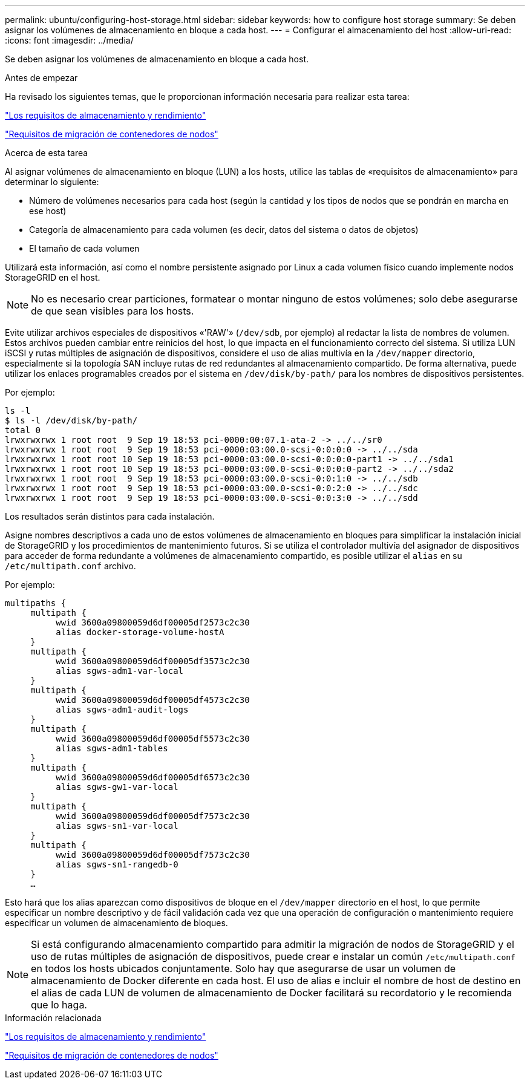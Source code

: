 ---
permalink: ubuntu/configuring-host-storage.html 
sidebar: sidebar 
keywords: how to configure host storage 
summary: Se deben asignar los volúmenes de almacenamiento en bloque a cada host. 
---
= Configurar el almacenamiento del host
:allow-uri-read: 
:icons: font
:imagesdir: ../media/


[role="lead"]
Se deben asignar los volúmenes de almacenamiento en bloque a cada host.

.Antes de empezar
Ha revisado los siguientes temas, que le proporcionan información necesaria para realizar esta tarea:

link:storage-and-performance-requirements.html["Los requisitos de almacenamiento y rendimiento"]

link:node-container-migration-requirements.html["Requisitos de migración de contenedores de nodos"]

.Acerca de esta tarea
Al asignar volúmenes de almacenamiento en bloque (LUN) a los hosts, utilice las tablas de «requisitos de almacenamiento» para determinar lo siguiente:

* Número de volúmenes necesarios para cada host (según la cantidad y los tipos de nodos que se pondrán en marcha en ese host)
* Categoría de almacenamiento para cada volumen (es decir, datos del sistema o datos de objetos)
* El tamaño de cada volumen


Utilizará esta información, así como el nombre persistente asignado por Linux a cada volumen físico cuando implemente nodos StorageGRID en el host.


NOTE: No es necesario crear particiones, formatear o montar ninguno de estos volúmenes; solo debe asegurarse de que sean visibles para los hosts.

Evite utilizar archivos especiales de dispositivos «'RAW'» (`/dev/sdb`, por ejemplo) al redactar la lista de nombres de volumen. Estos archivos pueden cambiar entre reinicios del host, lo que impacta en el funcionamiento correcto del sistema. Si utiliza LUN iSCSI y rutas múltiples de asignación de dispositivos, considere el uso de alias multivía en la `/dev/mapper` directorio, especialmente si la topología SAN incluye rutas de red redundantes al almacenamiento compartido. De forma alternativa, puede utilizar los enlaces programables creados por el sistema en `/dev/disk/by-path/` para los nombres de dispositivos persistentes.

Por ejemplo:

[listing]
----
ls -l
$ ls -l /dev/disk/by-path/
total 0
lrwxrwxrwx 1 root root  9 Sep 19 18:53 pci-0000:00:07.1-ata-2 -> ../../sr0
lrwxrwxrwx 1 root root  9 Sep 19 18:53 pci-0000:03:00.0-scsi-0:0:0:0 -> ../../sda
lrwxrwxrwx 1 root root 10 Sep 19 18:53 pci-0000:03:00.0-scsi-0:0:0:0-part1 -> ../../sda1
lrwxrwxrwx 1 root root 10 Sep 19 18:53 pci-0000:03:00.0-scsi-0:0:0:0-part2 -> ../../sda2
lrwxrwxrwx 1 root root  9 Sep 19 18:53 pci-0000:03:00.0-scsi-0:0:1:0 -> ../../sdb
lrwxrwxrwx 1 root root  9 Sep 19 18:53 pci-0000:03:00.0-scsi-0:0:2:0 -> ../../sdc
lrwxrwxrwx 1 root root  9 Sep 19 18:53 pci-0000:03:00.0-scsi-0:0:3:0 -> ../../sdd
----
Los resultados serán distintos para cada instalación.

Asigne nombres descriptivos a cada uno de estos volúmenes de almacenamiento en bloques para simplificar la instalación inicial de StorageGRID y los procedimientos de mantenimiento futuros. Si se utiliza el controlador multivía del asignador de dispositivos para acceder de forma redundante a volúmenes de almacenamiento compartido, es posible utilizar el `alias` en su `/etc/multipath.conf` archivo.

Por ejemplo:

[listing]
----
multipaths {
     multipath {
          wwid 3600a09800059d6df00005df2573c2c30
          alias docker-storage-volume-hostA
     }
     multipath {
          wwid 3600a09800059d6df00005df3573c2c30
          alias sgws-adm1-var-local
     }
     multipath {
          wwid 3600a09800059d6df00005df4573c2c30
          alias sgws-adm1-audit-logs
     }
     multipath {
          wwid 3600a09800059d6df00005df5573c2c30
          alias sgws-adm1-tables
     }
     multipath {
          wwid 3600a09800059d6df00005df6573c2c30
          alias sgws-gw1-var-local
     }
     multipath {
          wwid 3600a09800059d6df00005df7573c2c30
          alias sgws-sn1-var-local
     }
     multipath {
          wwid 3600a09800059d6df00005df7573c2c30
          alias sgws-sn1-rangedb-0
     }
     …
----
Esto hará que los alias aparezcan como dispositivos de bloque en el `/dev/mapper` directorio en el host, lo que permite especificar un nombre descriptivo y de fácil validación cada vez que una operación de configuración o mantenimiento requiere especificar un volumen de almacenamiento de bloques.


NOTE: Si está configurando almacenamiento compartido para admitir la migración de nodos de StorageGRID y el uso de rutas múltiples de asignación de dispositivos, puede crear e instalar un común `/etc/multipath.conf` en todos los hosts ubicados conjuntamente. Solo hay que asegurarse de usar un volumen de almacenamiento de Docker diferente en cada host. El uso de alias e incluir el nombre de host de destino en el alias de cada LUN de volumen de almacenamiento de Docker facilitará su recordatorio y le recomienda que lo haga.

.Información relacionada
link:storage-and-performance-requirements.html["Los requisitos de almacenamiento y rendimiento"]

link:node-container-migration-requirements.html["Requisitos de migración de contenedores de nodos"]

